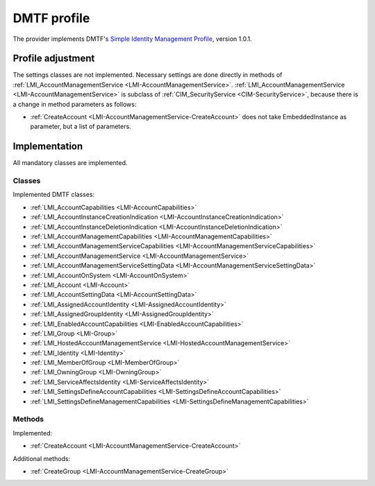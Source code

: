 .. _dmtf-profile:

DMTF profile
=============
The provider implements DMTF's `Simple Identity Management Profile <http://www.dmtf.org/sites/default/files/standards/documents/DSP1034_1.0.1.pdf>`_,
version 1.0.1.

Profile adjustment
------------------
The settings classes are not implemented. Necessary settings are done directly
in methods of :ref:`LMI_AccountManagementService <LMI-AccountManagementService>`.
:ref:`LMI_AccountManagementService <LMI-AccountManagementService>` is
subclass of :ref:`CIM_SecurityService <CIM-SecurityService>`, because
there is a change in method parameters as follows:

* :ref:`CreateAccount <LMI-AccountManagementService-CreateAccount>` does
  not take EmbeddedInstance as parameter, but a list of parameters.

Implementation
--------------
All mandatory classes are implemented.

Classes
^^^^^^^
Implemented DMTF classes:

.. generated by for file in *Provider.c; do prov="${file%%Provider.c}"; printf '* :ref:`%s <%s>`\n\n' "$prov" "${prov/_/-}"; done

* :ref:`LMI_AccountCapabilities <LMI-AccountCapabilities>`

* :ref:`LMI_AccountInstanceCreationIndication <LMI-AccountInstanceCreationIndication>`

* :ref:`LMI_AccountInstanceDeletionIndication <LMI-AccountInstanceDeletionIndication>`

* :ref:`LMI_AccountManagementCapabilities <LMI-AccountManagementCapabilities>`

* :ref:`LMI_AccountManagementServiceCapabilities <LMI-AccountManagementServiceCapabilities>`

* :ref:`LMI_AccountManagementService <LMI-AccountManagementService>`

* :ref:`LMI_AccountManagementServiceSettingData <LMI-AccountManagementServiceSettingData>`

* :ref:`LMI_AccountOnSystem <LMI-AccountOnSystem>`

* :ref:`LMI_Account <LMI-Account>`

* :ref:`LMI_AccountSettingData <LMI-AccountSettingData>`

* :ref:`LMI_AssignedAccountIdentity <LMI-AssignedAccountIdentity>`

* :ref:`LMI_AssignedGroupIdentity <LMI-AssignedGroupIdentity>`

* :ref:`LMI_EnabledAccountCapabilities <LMI-EnabledAccountCapabilities>`

* :ref:`LMI_Group <LMI-Group>`

* :ref:`LMI_HostedAccountManagementService <LMI-HostedAccountManagementService>`

* :ref:`LMI_Identity <LMI-Identity>`

* :ref:`LMI_MemberOfGroup <LMI-MemberOfGroup>`

* :ref:`LMI_OwningGroup <LMI-OwningGroup>`

* :ref:`LMI_ServiceAffectsIdentity <LMI-ServiceAffectsIdentity>`

* :ref:`LMI_SettingsDefineAccountCapabilities <LMI-SettingsDefineAccountCapabilities>`

* :ref:`LMI_SettingsDefineManagementCapabilities <LMI-SettingsDefineManagementCapabilities>`

Methods
^^^^^^^
Implemented:

* :ref:`CreateAccount <LMI-AccountManagementService-CreateAccount>`

Additional methods:

* :ref:`CreateGroup <LMI-AccountManagementService-CreateGroup>`
